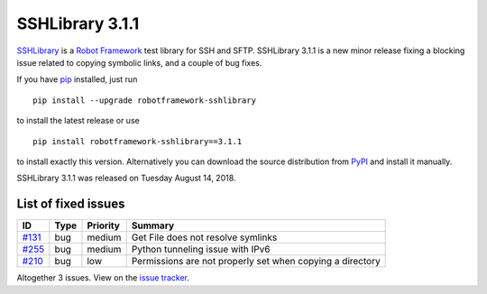 ================
SSHLibrary 3.1.1
================


.. default-role:: code


SSHLibrary_ is a `Robot Framework`_ test library for SSH and SFTP.
SSHLibrary 3.1.1 is a new minor release fixing a blocking issue
related to copying symbolic links, and a couple of bug fixes.

If you have pip_ installed, just run

::

   pip install --upgrade robotframework-sshlibrary

to install the latest release or use

::

   pip install robotframework-sshlibrary==3.1.1

to install exactly this version. Alternatively you can download the source
distribution from PyPI_ and install it manually.

SSHLibrary 3.1.1 was released on Tuesday August 14, 2018.

.. _Robot Framework: http://robotframework.org
.. _SSHLibrary: https://github.com/MarketSquare/SSHLibrary
.. _pip: http://pip-installer.org
.. _PyPI: https://pypi.python.org/pypi/robotframework-sshlibrary
.. _issue tracker: https://github.com/MarketSquare/SSHLibrary/issues?q=milestone%3Av3.1.1


List of fixed issues
====================

.. list-table::
    :header-rows: 1

    * - ID
      - Type
      - Priority
      - Summary
    * - `#131`_
      - bug
      - medium
      - Get File does not resolve symlinks
    * - `#255`_
      - bug
      - medium
      - Python tunneling issue with IPv6
    * - `#210`_
      - bug
      - low
      - Permissions are not properly set when copying a directory 

Altogether 3 issues. View on the `issue tracker <https://github.com/MarketSquare/SSHLibrary/issues?q=milestone%3Av3.1.1>`__.

.. _#131: https://github.com/MarketSquare/SSHLibrary/issues/131
.. _#255: https://github.com/MarketSquare/SSHLibrary/issues/255
.. _#210: https://github.com/MarketSquare/SSHLibrary/issues/210
